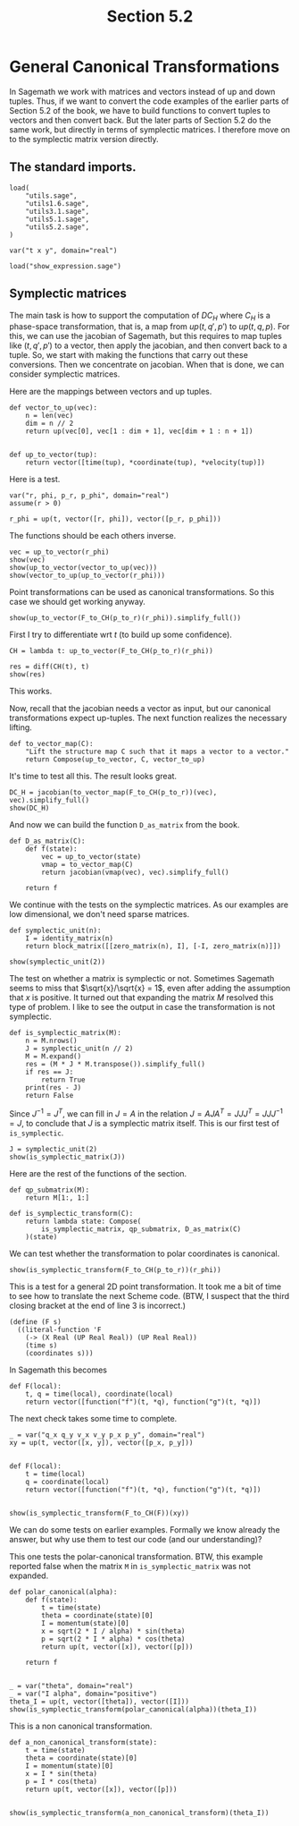 #+TITLE: Section 5.2
#+AUTHOR: Nicky

#+OPTIONS: toc:nil author:nil date:nil title:t

#+LATEX_CLASS: subfiles
#+LATEX_CLASS_OPTIONS: [sicm_sagemath]

#+PROPERTY: header-args:sage :session section52 :eval never-export :exports code :results none :tangle sage/section5.2.sage

#+begin_src emacs-lisp :exports results :results none :eval export
  (make-variable-buffer-local 'org-latex-title-command)
  ; (setq org-latex-title-command (concat "\\chapter{%t}\n"))
#+end_src


* General Canonical Transformations

In Sagemath we work with matrices and vectors instead of up and down tuples.
Thus, if we want to convert the code examples of the earlier parts of Section 5.2 of the book, we have to build functions to convert tuples to vectors and then convert back.
But the later parts of Section 5.2 do the same work, but directly in terms of symplectic matrices.
I therefore move on to the symplectic matrix version directly.


** The standard imports.

#+ATTR_LATEX: :options label=section5.2.sage
#+begin_src sage
load(
    "utils.sage",
    "utils1.6.sage",
    "utils3.1.sage",
    "utils5.1.sage",
    "utils5.2.sage",
)

var("t x y", domain="real")
#+end_src



#+ATTR_LATEX: :options label=don't tangle
#+begin_src sage :exports code  :tangle no
load("show_expression.sage")
#+end_src

** Symplectic matrices

The main task is how to support the computation of $D C_{H}$ where $C_{H}$ is a phase-space transformation, that is, a map from $up(t, q', p')$ to $up(t, q, p)$.
For this, we can use the jacobian of Sagemath, but this requires to map tuples like $(t, q', p')$ to a vector, then apply the jacobian, and then convert back to a tuple.
So, we start with making the functions that carry out these conversions.
Then we concentrate on jacobian.
When that is done, we can consider symplectic matrices.

Here are the mappings between vectors and up tuples.
#+ATTR_LATEX: :options label=utils5.2.sage
#+begin_src sage :tangle sage/utils5.2.sage
def vector_to_up(vec):
    n = len(vec)
    dim = n // 2
    return up(vec[0], vec[1 : dim + 1], vec[dim + 1 : n + 1])


def up_to_vector(tup):
    return vector([time(tup), *coordinate(tup), *velocity(tup)])
#+end_src

Here is a test.
#+ATTR_LATEX: :options label=section5.2.sage
#+begin_src sage
var("r, phi, p_r, p_phi", domain="real")
assume(r > 0)

r_phi = up(t, vector([r, phi]), vector([p_r, p_phi]))
#+end_src

The functions should be each others inverse.
#+ATTR_LATEX: :options label=section5.2.sage
#+begin_src sage :exports both :results replace latex
vec = up_to_vector(r_phi)
show(vec)
show(up_to_vector(vector_to_up(vec)))
show(vector_to_up(up_to_vector(r_phi)))
#+end_src

#+RESULTS:
#+begin_export latex
\[\left(t,\,r,\,\phi,\,p_{r},\,p_{\phi}\right)\]
\[\left(t,\,r,\,\phi,\,p_{r},\,p_{\phi}\right)\]
\begin{align*} & t \\ & \left(r,\,\phi\right) \\ & \left(p_{r},\,p_{\phi}\right) \\ \end{align*}
#+end_export


Point transformations can be used as canonical transformations.
So this case we should get working anyway.
#+ATTR_LATEX: :options label=section5.2.sage
#+begin_src sage :exports both :results replace latex
show(up_to_vector(F_to_CH(p_to_r)(r_phi)).simplify_full())
#+end_src

#+RESULTS:
#+begin_export latex
\[\left(t,\,r \cos\left(\phi\right),\,r \sin\left(\phi\right),\,\frac{p_{r} r \cos\left(\phi\right) - p_{\phi} \sin\left(\phi\right)}{r},\,\frac{p_{r} r \sin\left(\phi\right) + p_{\phi} \cos\left(\phi\right)}{r}\right)\]
#+end_export

First I try to differentiate wrt $t$ (to build up some confidence).
#+ATTR_LATEX: :options label=section5.2.sage
#+begin_src sage :exports both :results replace latex
CH = lambda t: up_to_vector(F_to_CH(p_to_r)(r_phi))

res = diff(CH(t), t)
show(res)
#+end_src

#+RESULTS:
#+begin_export latex
\[\left(1,\,0,\,0,\,0,\,0\right)\]
#+end_export

This works.

Now, recall that the jacobian needs a vector as input, but our canonical transformations expect up-tuples.
The next function realizes the necessary lifting.
#+ATTR_LATEX: :options label=utils5.2.sage
#+begin_src sage :tangle sage/utils5.2.sage
def to_vector_map(C):
    "Lift the structure map C such that it maps a vector to a vector."
    return Compose(up_to_vector, C, vector_to_up)
#+end_src

It's time to test all this. The result looks great.
#+ATTR_LATEX: :options label=section5.2.sage
#+begin_src sage :exports both :results replace latex
DC_H = jacobian(to_vector_map(F_to_CH(p_to_r))(vec), vec).simplify_full()
show(DC_H)
#+end_src

#+RESULTS:
#+begin_export latex
\[\left(\begin{array}{rrrrr}
1 & 0 & 0 & 0 & 0 \\
0 & \cos\left(\phi\right) & -r \sin\left(\phi\right) & 0 & 0 \\
0 & \sin\left(\phi\right) & r \cos\left(\phi\right) & 0 & 0 \\
0 & \frac{p_{\phi} \sin\left(\phi\right)}{r^{2}} & -\frac{p_{r} r \sin\left(\phi\right) + p_{\phi} \cos\left(\phi\right)}{r} & \cos\left(\phi\right) & -\frac{\sin\left(\phi\right)}{r} \\
0 & -\frac{p_{\phi} \cos\left(\phi\right)}{r^{2}} & \frac{p_{r} r \cos\left(\phi\right) - p_{\phi} \sin\left(\phi\right)}{r} & \sin\left(\phi\right) & \frac{\cos\left(\phi\right)}{r}
\end{array}\right)\]
#+end_export

And now we can build the function ~D_as_matrix~ from the book.
#+ATTR_LATEX: :options label=utils5.2.sage
#+begin_src sage :tangle sage/utils5.2.sage
def D_as_matrix(C):
    def f(state):
        vec = up_to_vector(state)
        vmap = to_vector_map(C)
        return jacobian(vmap(vec), vec).simplify_full()

    return f
#+end_src

We continue with the tests on the symplectic matrices.
As our examples are low dimensional, we don't need sparse matrices.
#+ATTR_LATEX: :options label=utils5.2.sage
#+begin_src sage :tangle sage/utils5.2.sage
def symplectic_unit(n):
    I = identity_matrix(n)
    return block_matrix([[zero_matrix(n), I], [-I, zero_matrix(n)]])
#+end_src

#+ATTR_LATEX: :options label=section5.2.sage
#+begin_src sage :exports both :results replace latex
show(symplectic_unit(2))
#+end_src

#+RESULTS:
#+begin_export latex
\[\left(\begin{array}{rr|rr}
0 & 0 & 1 & 0 \\
0 & 0 & 0 & 1 \\
\hline
 -1 & 0 & 0 & 0 \\
0 & -1 & 0 & 0
\end{array}\right)\]
#+end_export

The test on whether a matrix is symplectic or not.
Sometimes Sagemath seems to miss that $\sqrt{x}/\sqrt{x} = 1$, even after adding the assumption that $x$ is positive.
It turned out that expanding the matrix $M$ resolved this type of problem.
I like to see the output in case the transformation is not symplectic.
#+ATTR_LATEX: :options label=utils5.2.sage
#+begin_src sage :tangle sage/utils5.2.sage
def is_symplectic_matrix(M):
    n = M.nrows()
    J = symplectic_unit(n // 2)
    M = M.expand()
    res = (M * J * M.transpose()).simplify_full()
    if res == J:
        return True
    print(res - J)
    return False
#+end_src


Since $J^{-1} = J^{T}$, we can fill in $J=A$ in the relation $J = A J A^{T}= J J J^{T} = J J J^{-1} = J$, to conclude that $J$ is a symplectic matrix itself.
This is our first test of ~is_symplectic~.

#+ATTR_LATEX: :options label=section5.2.sage
#+begin_src sage :exports both :results replace latex
J = symplectic_unit(2)
show(is_symplectic_matrix(J))
#+end_src

#+RESULTS:
#+begin_export latex
#+end_export

Here are the rest of the functions of the section.
#+ATTR_LATEX: :options label=utils5.2.sage
#+begin_src sage :tangle sage/utils5.2.sage
def qp_submatrix(M):
    return M[1:, 1:]

def is_symplectic_transform(C):
    return lambda state: Compose(
        is_symplectic_matrix, qp_submatrix, D_as_matrix(C)
    )(state)
#+end_src

We can test whether the transformation to polar coordinates is canonical.
#+ATTR_LATEX: :options label=section5.2.sage
#+begin_src sage :exports both :results replace latex
show(is_symplectic_transform(F_to_CH(p_to_r))(r_phi))
#+end_src

#+RESULTS:
#+begin_export latex
\[\mathrm{True}\]
#+end_export

This is a test for a general 2D point transformation.
It took me a bit of time to see how to translate the next Scheme code. (BTW, I suspect that the third closing bracket at the end of line 3 is incorrect.)
#+BEGIN_SRC text :tangle no
(define (F s)
  ((literal-function 'F
    (-> (X Real (UP Real Real)) (UP Real Real))
    (time s)
    (coordinates s)))
#+END_SRC
In Sagemath this becomes
#+begin_src sage :eval never :tangle no
def F(local):
    t, q = time(local), coordinate(local)
    return vector([function("f")(t, *q), function("g")(t, *q)])
#+end_src

The next check takes some time to complete.
#+ATTR_LATEX: :options label=section5.2.sage
#+begin_src sage :exports both :results replace latex :eval never
_ = var("q_x q_y v_x v_y p_x p_y", domain="real")
xy = up(t, vector([x, y]), vector([p_x, p_y]))


def F(local):
    t = time(local)
    q = coordinate(local)
    return vector([function("f")(t, *q), function("g")(t, *q)])


show(is_symplectic_transform(F_to_CH(F))(xy))
#+end_src

#+RESULTS:
#+begin_export latex
\[\mathrm{True}\]
#+end_export

We can do some tests on earlier examples.
Formally we know already the answer, but why use them to test our code (and our understanding)?

This one tests the polar-canonical transformation. BTW, this example reported false when the matrix ~M~ in ~is_symplectic_matrix~ was not expanded.
#+begin_src sage :exports both :results replace latex
def polar_canonical(alpha):
    def f(state):
        t = time(state)
        theta = coordinate(state)[0]
        I = momentum(state)[0]
        x = sqrt(2 * I / alpha) * sin(theta)
        p = sqrt(2 * I * alpha) * cos(theta)
        return up(t, vector([x]), vector([p]))

    return f


_ = var("theta", domain="real")
_ = var("I alpha", domain="positive")
theta_I = up(t, vector([theta]), vector([I]))
show(is_symplectic_transform(polar_canonical(alpha))(theta_I))
#+end_src

#+RESULTS:
#+begin_export latex
\[\mathrm{True}\]
#+end_export

This is a non canonical transformation.

#+begin_src sage :exports both :results replace latex
def a_non_canonical_transform(state):
    t = time(state)
    theta = coordinate(state)[0]
    I = momentum(state)[0]
    x = I * sin(theta)
    p = I * cos(theta)
    return up(t, vector([x]), vector([p]))


show(is_symplectic_transform(a_non_canonical_transform)(theta_I))
#+end_src

#+RESULTS:
#+begin_export latex
[     0  I - 1]
[-I + 1      0]
\[\mathrm{False}\]
#+end_export
